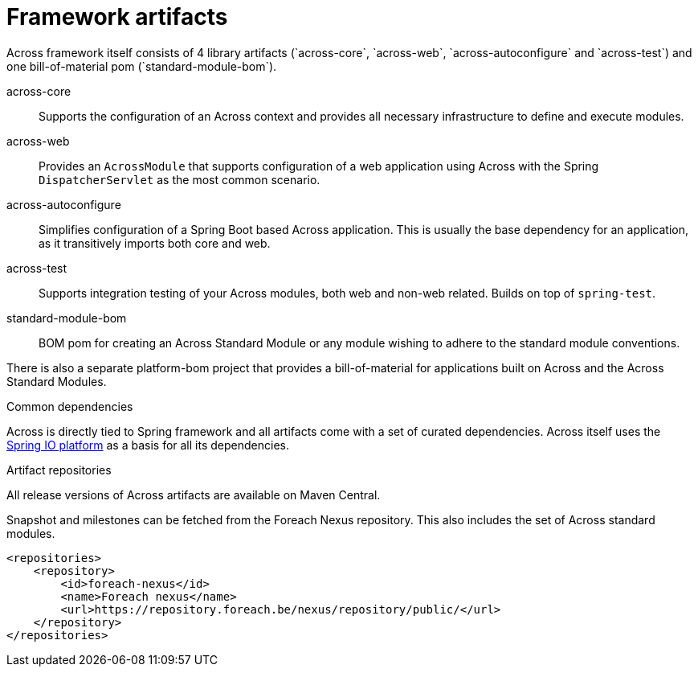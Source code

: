 = Framework artifacts
Across framework itself consists of 4 library artifacts (`across-core`, `across-web`, `across-autoconfigure` and `across-test`) and one bill-of-material pom (`standard-module-bom`).

across-core:: Supports the configuration of an Across context and provides all necessary infrastructure to define and execute modules.
across-web:: Provides an `AcrossModule` that supports configuration of a web application using Across with the Spring `DispatcherServlet` as the most common scenario.
across-autoconfigure:: Simplifies configuration of a Spring Boot based Across application.
This is usually the base dependency for an application, as it transitively imports both core and web.
across-test:: Supports integration testing of your Across modules, both web and non-web related.  Builds on top of `spring-test`.
standard-module-bom:: BOM pom for creating an Across Standard Module or any module wishing to adhere to the standard module conventions.

There is also a separate platform-bom project that provides a bill-of-material for applications built on Across and the Across Standard Modules.

.Common dependencies
Across is directly tied to Spring framework and all artifacts come with a set of curated dependencies.
Across itself uses the http://platform.spring.io/platform/[Spring IO platform] as a basis for all its dependencies.

.Artifact repositories
All release versions of Across artifacts are available on Maven Central.

Snapshot and milestones can be fetched from the Foreach Nexus repository.
This also includes the set of Across standard modules.

[source,xml,indent=0]
[subs="verbatim,quotes,attributes"]
----
<repositories>
    <repository>
        <id>foreach-nexus</id>
        <name>Foreach nexus</name>
        <url>https://repository.foreach.be/nexus/repository/public/</url>
    </repository>
</repositories>
----

